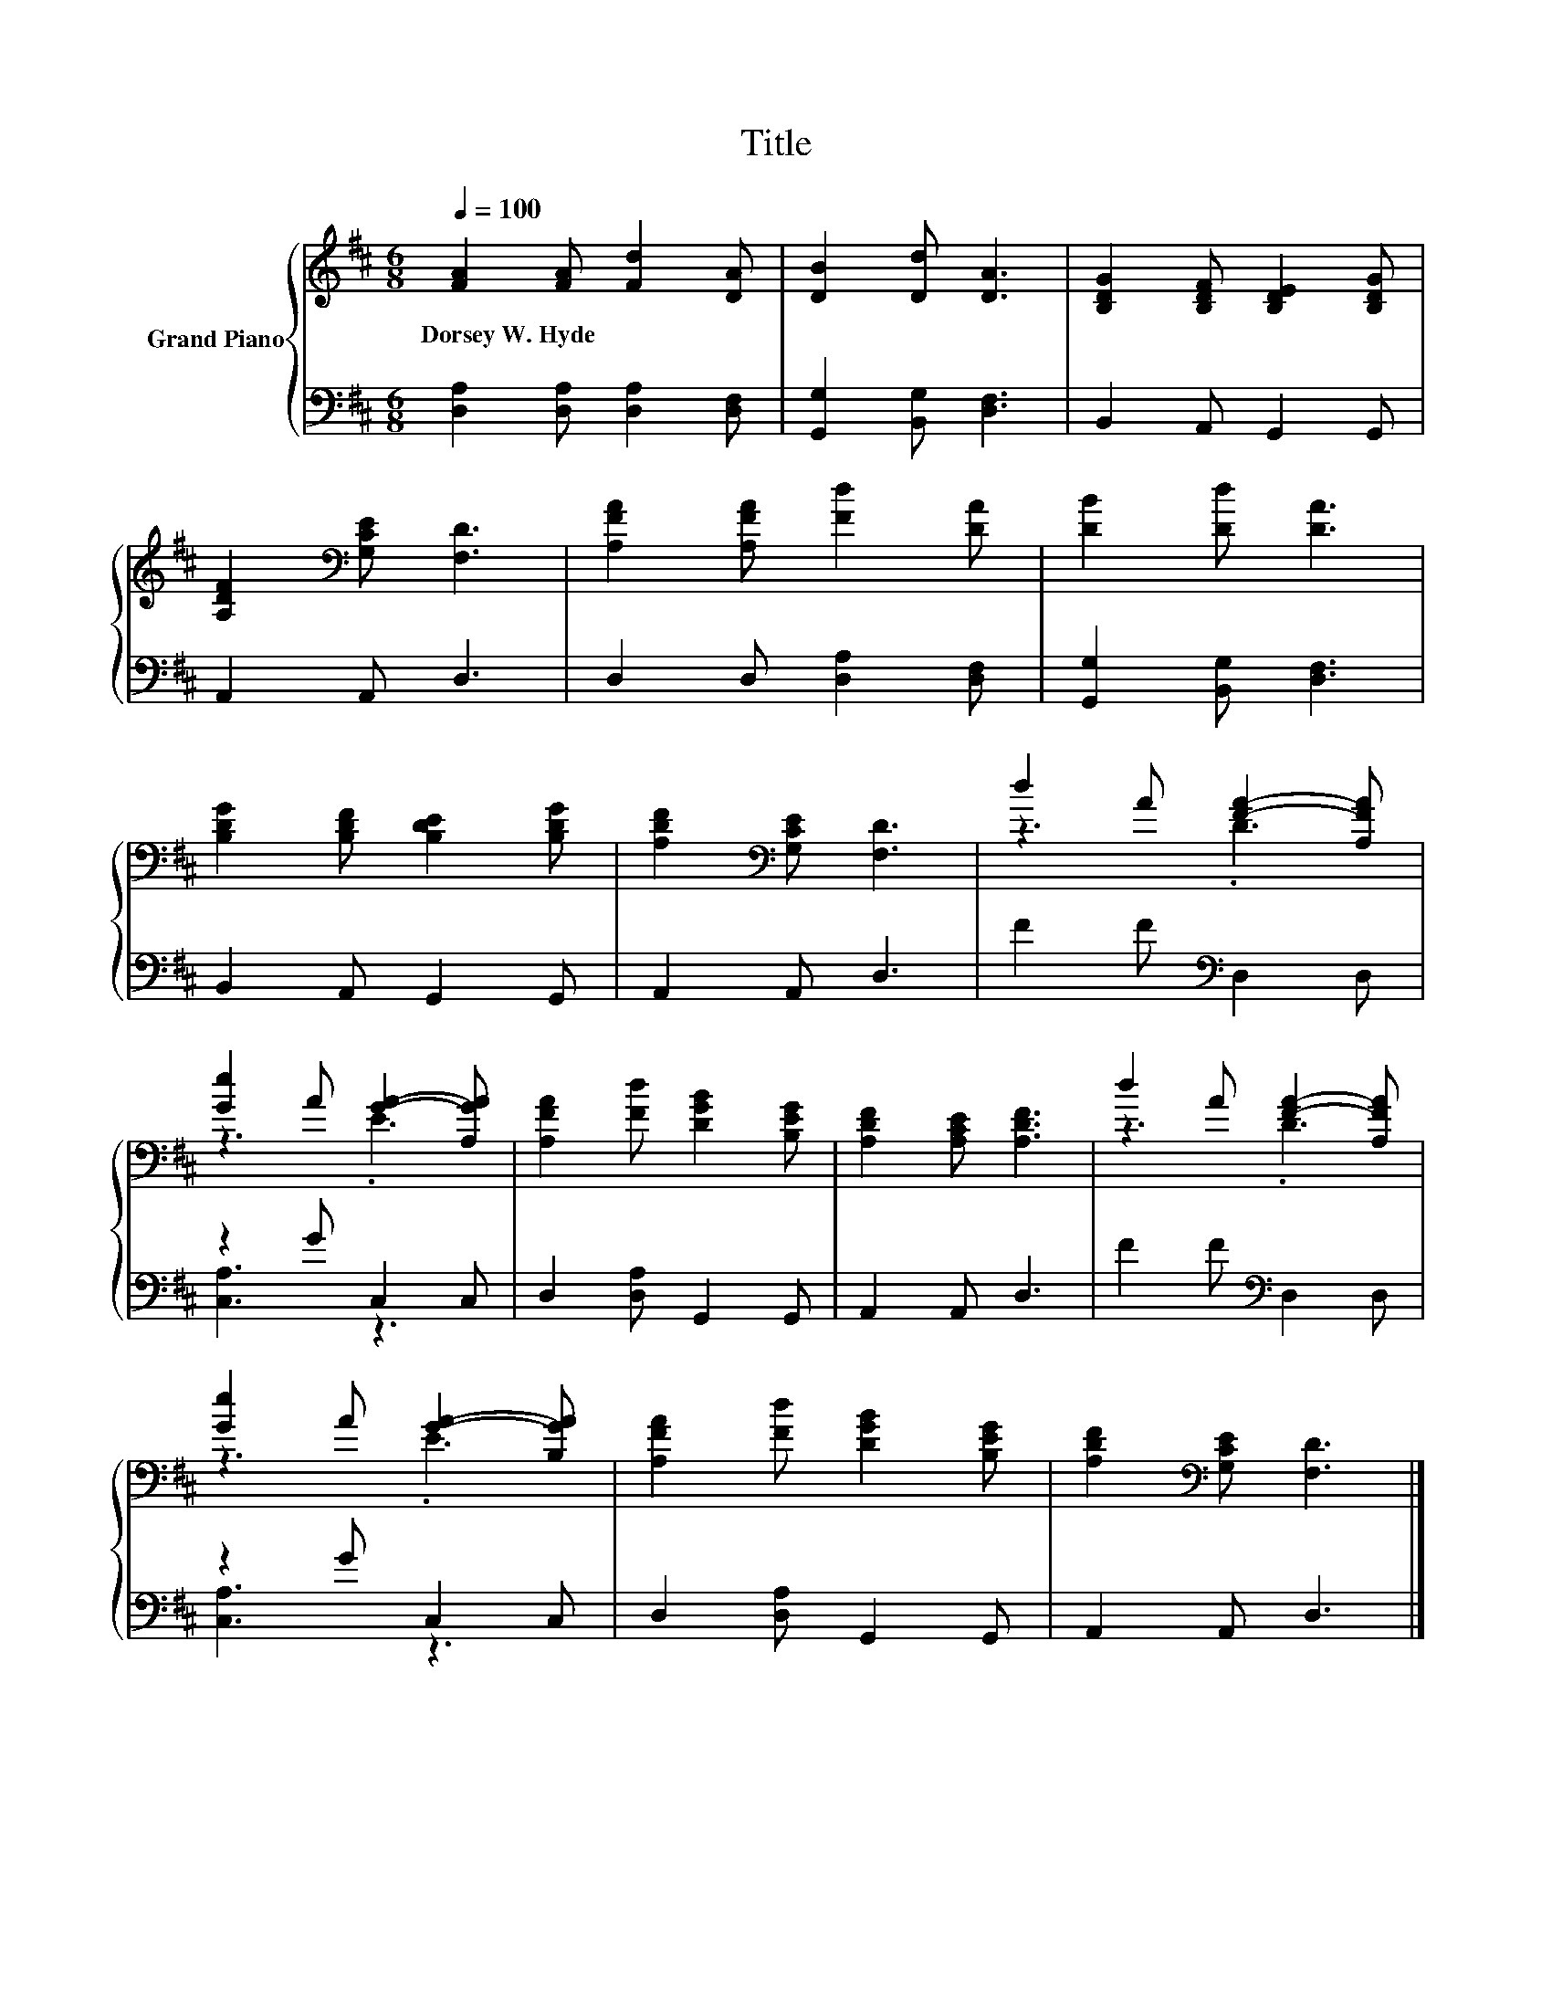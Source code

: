 X:1
T:Title
%%score { ( 1 3 ) | ( 2 4 ) }
L:1/8
Q:1/4=100
M:6/8
K:D
V:1 treble nm="Grand Piano"
V:3 treble 
V:2 bass 
V:4 bass 
V:1
 [FA]2 [FA] [Fd]2 [DA] | [DB]2 [Dd] [DA]3 | [B,DG]2 [B,DF] [B,DE]2 [B,DG] | %3
w: Dorsey~W.~Hyde * * *|||
 [A,DF]2[K:bass] [G,CE] [F,D]3 | [A,FA]2 [A,FA] [Fd]2 [DA] | [DB]2 [Dd] [DA]3 | %6
w: |||
 [B,DG]2 [B,DF] [B,DE]2 [B,DG] | [A,DF]2[K:bass] [G,CE] [F,D]3 | d2 A [FA]2- [A,FA] | %9
w: |||
 [Ge]2 A [GA]2- [A,GA] | [A,FA]2 [Fd] [DGB]2 [B,EG] | [A,DF]2 [A,CE] [A,DF]3 | d2 A [FA]2- [A,FA] | %13
w: ||||
 [Ge]2 A [GA]2- [B,GA] | [A,FA]2 [Fd] [DGB]2 [B,EG] | [A,DF]2[K:bass] [G,CE] [F,D]3 |] %16
w: |||
V:2
 [D,A,]2 [D,A,] [D,A,]2 [D,F,] | [G,,G,]2 [B,,G,] [D,F,]3 | B,,2 A,, G,,2 G,, | A,,2 A,, D,3 | %4
 D,2 D, [D,A,]2 [D,F,] | [G,,G,]2 [B,,G,] [D,F,]3 | B,,2 A,, G,,2 G,, | A,,2 A,, D,3 | %8
 F2 F[K:bass] D,2 D, | z2 G C,2 C, | D,2 [D,A,] G,,2 G,, | A,,2 A,, D,3 | F2 F[K:bass] D,2 D, | %13
 z2 G C,2 C, | D,2 [D,A,] G,,2 G,, | A,,2 A,, D,3 |] %16
V:3
 x6 | x6 | x6 | x2[K:bass] x4 | x6 | x6 | x6 | x2[K:bass] x4 | z3 .D3 | z3 .E3 | x6 | x6 | z3 .D3 | %13
 z3 .E3 | x6 | x2[K:bass] x4 |] %16
V:4
 x6 | x6 | x6 | x6 | x6 | x6 | x6 | x6 | x3[K:bass] x3 | [C,A,]3 z3 | x6 | x6 | x3[K:bass] x3 | %13
 [C,A,]3 z3 | x6 | x6 |] %16

